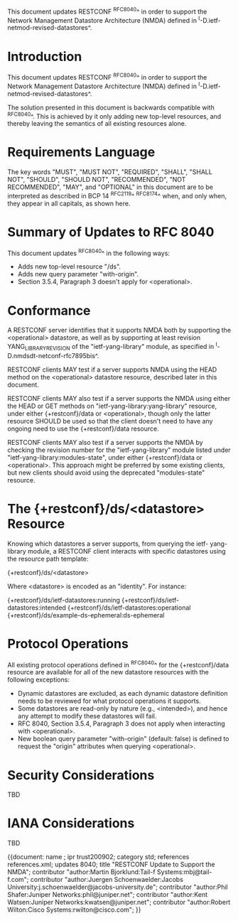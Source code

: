 This document updates RESTCONF ^RFC8040^ in order to support the
Network Management Datastore Architecture (NMDA) defined in
^I-D.ietf-netmod-revised-datastores^.

* Introduction

This document updates RESTCONF ^RFC8040^ in order to support the
Network Management Datastore Architecture (NMDA) defined in
^I-D.ietf-netmod-revised-datastores^.

The solution presented in this document is backwards compatible with
^RFC8040^.  This is achieved by it only adding new top-level
resources, and thereby leaving the semantics of all existing
resources alone.

* Requirements Language

The key words "MUST", "MUST NOT", "REQUIRED", "SHALL", "SHALL NOT",
"SHOULD", "SHOULD NOT", "RECOMMENDED", "NOT RECOMMENDED", "MAY", and
"OPTIONAL" in this document are to be interpreted as described in BCP
14 ^RFC2119^ ^RFC8174^ when, and only when, they appear in all
capitals, as shown here.

* Summary of Updates to RFC 8040

This document updates ^RFC8040^ in the following ways:

- Adds new top-level resource "/ds".
- Adds new query parameter "with-origin".
- Section 3.5.4, Paragraph 3 doesn't apply for <operational>.

* Conformance

A RESTCONF server identifies that it supports NMDA both by supporting
the <operational> datastore, as well as by supporting at least
revision YANG_LIBRARY_REVISION of the "ietf-yang-library" module, as
specified in ^I-D.nmdsdt-netconf-rfc7895bis^.

RESTCONF clients MAY test if a server supports NMDA using the HEAD
method on the <operational> datastore resource, described later in
this document.

RESTCONF clients MAY also test if a server supports the NMDA using
either the HEAD or GET methods on "ietf-yang-library:yang-library"
resource, under either {+restconf}/data or <operational>, though only
the latter resource SHOULD be used so that the client doesn't need to
have any ongoing need to use the {+restconf}/data resource.

RESTCONF clients MAY also test if a server supports the NMDA by
checking the revision number for the "ietf-yang-library" module
listed under "ietf-yang-library:modules-state", under either
{+restconf}/data or <operational>.  This approach might be preferred
by some existing clients, but new clients should avoid using the
deprecated "modules-state" resource.

* The {+restconf}/ds/<datastore> Resource

Knowing which datastores a server supports, from querying the ietf-
yang-library module, a RESTCONF client interacts with specific
datastores using the resource path template:

  {+restconf}/ds/<datastore>

Where <datastore> is encoded as an "identity".  For instance:

  {+restconf}/ds/ietf-datastores:running
  {+restconf}/ds/ietf-datastores:intended
  {+restconf}/ds/ietf-datastores:operational
  {+restconf}/ds/example-ds-ephemeral:ds-ephemeral

* Protocol Operations

All existing protocol operations defined in ^RFC8040^ for the
{+restconf}/data resource are available for all of the new datastore
resources with the following exceptions:

- Dynamic datastores are excluded, as each dynamic datastore
  definition needs to be reviewed for what protocol operations it
  supports.
- Some datastores are read-only by nature (e.g., <intended>), and
  hence any attempt to modify these datastores will fail.
- RFC 8040, Section 3.5.4, Paragraph 3 does not apply when
  interacting with <operational>.
- New boolean query parameter "with-origin" (default: false) is
  defined to request the "origin" attributes when querying
  <operational>.

*  Security Considerations

TBD

*  IANA Considerations

TBD


{{document:
    name ;
    ipr trust200902;
    category std;
    references references.xml;
    updates 8040;
    title "RESTCONF Update to Support the NMDA";
    contributor "author:Martin Bjorklund:Tail-f Systems:mbj@tail-f.com";
    contributor "author:Juergen Schoenwaelder:Jacobs University:j.schoenwaelder@jacobs-university.de";
    contributor "author:Phil Shafer:Juniper Networks:phil@juniper.net";
    contributor "author:Kent Watsen:Juniper Networks:kwatsen@juniper.net";
    contributor "author:Robert Wilton:Cisco Systems:rwilton@cisco.com";
}}

